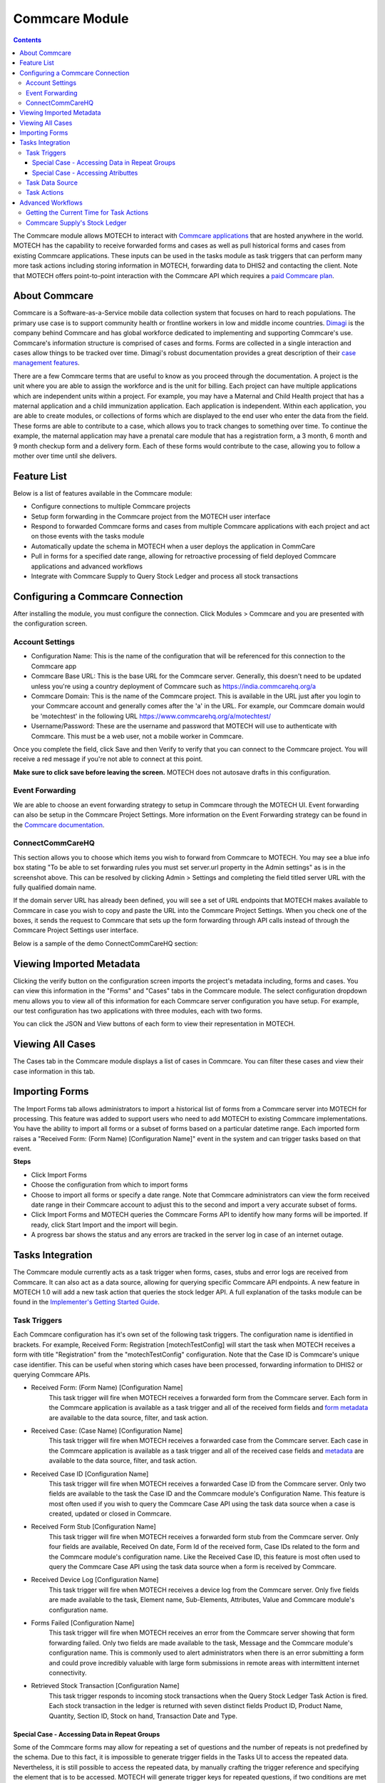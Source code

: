 .. _commcare-module:

===============
Commcare Module
===============

.. contents::
   :depth: 4

The Commcare module allows MOTECH to interact with `Commcare applications <https://www.commcarehq.org>`_ that are hosted anywhere in the world. MOTECH has the capability to receive forwarded forms and cases as well as pull historical forms and cases from existing Commcare applications. These inputs can be used in the tasks module as task triggers that can perform many more task actions including storing information in MOTECH, forwarding data to DHIS2 and contacting the client. Note that MOTECH offers point-to-point interaction with the Commcare API which requires a `paid Commcare plan <https://www.commcarehq.org/software_services/#software-services-pricing>`_.

About Commcare
--------------
Commcare is a Software-as-a-Service mobile data collection system that focuses on hard to reach populations. The primary use case is to support community health or frontline workers in low and middle income countries. `Dimagi <http://dimagi.com>`_ is the company behind Commcare and has global workforce dedicated to implementing and supporting Commcare's use. Commcare's information structure is comprised of cases and forms. Forms are collected in a single interaction and cases allow things to be tracked over time. Dimagi's robust documentation provides a great description of their `case management features <https://confluence.dimagi.com/display/commcarepublic/Case+Management>`_.

There are a few Commcare terms that are useful to know as you proceed through the documentation.  A project is the unit where you are able to assign the workforce and is the unit for billing. Each project can have multiple applications which are independent units within a project. For example, you may have a Maternal and Child Health project that has a maternal application and a child immunization application. Each application is independent. Within each application, you are able to create modules, or collections of forms which are displayed to the end user who enter the data from the field. These forms are able to contribute to a case, which allows you to track changes to something over time. To continue the example, the maternal application may have a prenatal care module that has a registration form, a 3 month, 6 month and 9 month checkup form and a delivery form. Each of these forms would contribute to the case, allowing you to follow a mother over time until she delivers.

Feature List
------------
Below is a list of features available in the Commcare module:

- Configure connections to multiple Commcare projects
- Setup form forwarding in the Commcare project from the MOTECH user interface
- Respond to forwarded Commcare forms and cases from multiple Commcare applications with each project and act on those events with the tasks module
- Automatically update the schema in MOTECH when a user deploys the application in CommCare
- Pull in forms for a specified date range, allowing for retroactive processing of field deployed Commcare applications and advanced workflows
- Integrate with Commcare Supply to Query Stock Ledger and process all stock transactions

Configuring a Commcare Connection
---------------------------------
After installing the module, you must configure the connection. Click Modules > Commcare and you are presented with the configuration screen.

.. image:: img/CommCare_blank_config_screenshot.png

Account Settings
^^^^^^^^^^^^^^^^
- Configuration Name: This is the name of the configuration that will be referenced for this connection to the Commcare app
- Commcare Base URL: This is the base URL for the Commcare server. Generally, this doesn't need to be updated unless you're using a country deployment of Commcare such as https://india.commcarehq.org/a
- Commcare Domain: This is the name of the Commcare project. This is available in the URL just after you login to your Commcare account and generally comes after the 'a' in the URL. For example, our Commcare domain would be 'motechtest' in the following URL https://www.commcarehq.org/a/motechtest/
- Username/Password: These are the username and password that MOTECH will use to authenticate with Commcare. This must be a web user, not a mobile worker in Commcare.

Once you complete the field, click Save and then Verify to verify that you can connect to the Commcare project. You will receive a red message if you're not able to connect at this point.

**Make sure to click save before leaving the screen.** MOTECH does not autosave drafts in this configuration.

Event Forwarding
^^^^^^^^^^^^^^^^
We are able to choose an event forwarding strategy to setup in Commcare through the MOTECH UI. Event forwarding can also be setup in the Commcare Project Settings. More information on the Event Forwarding strategy can be found in the `Commcare documentation <https://confluence.dimagi.com/pages/viewpage.action?pageId=12224128>`_.

ConnectCommCareHQ
^^^^^^^^^^^^^^^^^
This section allows you to choose which items you wish to forward from Commcare to MOTECH. You may see a blue info box stating "To be able to set forwarding rules you must set server.url property in the Admin settings" as is in the screenshot above. This can be resolved by clicking Admin > Settings and completing the field titled server URL with the fully qualified domain name.

If the domain server URL has already been defined, you will see a set of URL endpoints that MOTECH makes available to Commcare in case you wish to copy and paste the URL into the Commcare Project Settings. When you check one of the boxes, it sends the request to Commcare that sets up the form forwarding through API calls instead of through the Commcare Project Settings user interface.

Below is a sample of the demo ConnectCommCareHQ section:

.. image:: img/CommCare_config_connect_CommCareHQ_screenshot.png

Viewing Imported Metadata
-------------------------
Clicking the verify button on the configuration screen imports the project's metadata including, forms and cases. You can view this information in the "Forms" and "Cases" tabs in the Commcare module. The select configuration dropdown menu allows you to view all of this information for each Commcare server configuration you have setup. For example, our test configuration has two applications with three modules, each with two forms.

.. image:: img/CommCare_forms_tab_screenshot.png

You can click the JSON and View buttons of each form to view their representation in MOTECH.

Viewing All Cases
-----------------
The Cases tab in the Commcare module displays a list of cases in Commcare. You can filter these cases and view their case information in this tab.

.. image:: img/CommCare_cases_tab_screenshot.png

Importing Forms
---------------
The Import Forms tab allows administrators to import a historical list of forms from a Commcare server into MOTECH for processing. This feature was added to support users who need to add MOTECH to existing Commcare implementations. You have the ability to import all forms or a subset of forms based on a particular datetime range. Each imported form raises a "Received Form: (Form Name) [Configuration Name]" event in the system and can trigger tasks based on that event.

**Steps**

- Click Import Forms
- Choose the configuration from which to import forms
- Choose to import all forms or specify a date range. Note that Commcare administrators can view the form received date range in their Commcare account to adjust this to the second and import a very accurate subset of forms.
- Click Import Forms and MOTECH queries the Commcare Forms API to identify how many forms will be imported. If ready, click Start Import and the import will begin.
- A progress bar shows the status and any errors are tracked in the server log in case of an internet outage.

Tasks Integration
-----------------
The Commcare module currently acts as a task trigger when forms, cases, stubs and error logs are received from Commcare. It can also act as a data source, allowing for querying specific Commcare API endpoints. A new feature in MOTECH 1.0 will add a new task action that queries the stock ledger API. A full explanation of the tasks module can be found in the `Implementer's Getting Started Guide <http://docs.motechproject.org/en/latest/get_started/using_tasks/using_tasks.html#tasks-ui>`_.

Task Triggers
^^^^^^^^^^^^^
Each Commcare configuration has it's own set of the following task triggers. The configuration name is identified in brackets. For example, Received Form: Registration [motechTestConfig] will start the task when MOTECH receives a form with title "Registration" from the "motechTestConfig" configuration. Note that the Case ID is Commcare's unique case identifier. This can be useful when storing which cases have been processed, forwarding information to DHIS2 or querying Commcare APIs.

- Received Form: (Form Name) [Configuration Name]
    This task trigger will fire when MOTECH receives a forwarded form from the Commcare server. Each form in the Commcare application is available as a task trigger and all of the received form fields and `form metadata <https://bitbucket.org/javarosa/javarosa/wiki/OpenRosaMetaDataSchema>`_ are available to the data source, filter, and task action.
- Received Case: (Case Name) [Configuration Name]
    This task trigger will fire when MOTECH receives a forwarded case from the Commcare server. Each case in the Commcare application is available as a task trigger and all of the received case fields and `metadata <https://github.com/dimagi/commcare/wiki/casexml20#case-xml-element>`_ are available to the data source, filter, and task action.
- Received Case ID [Configuration Name]
    This task trigger will fire when MOTECH receives a forwarded Case ID from the Commcare server. Only two fields are available to the task the Case ID and the Commcare module's Configuration Name. This feature is most often used if you wish to query the Commcare Case API using the task data source when a case is created, updated or closed in Commcare.
- Received Form Stub [Configuration Name]
    This task trigger will fire when MOTECH receives a forwarded form stub from the Commcare server. Only four fields are available, Received On date, Form Id of the received form, Case IDs related to the form and the Commcare module's configuration name. Like the Received Case ID, this feature is most often used to query the Commcare Case API using the task data source when a form is received by Commcare.
- Received Device Log [Configuration Name]
    This task trigger will fire when MOTECH receives a device log from the Commcare server. Only five fields are made available to the task, Element name, Sub-Elements, Attributes, Value and Commcare module's configuration name.
- Forms Failed [Configuration Name]
    This task trigger will fire when MOTECH receives an error from the Commcare server showing that form forwarding failed. Only two fields are made available to the task, Message and the Commcare module's configuration name. This is commonly used to alert administrators when there is an error submitting a form and could prove incredibly valuable with large form submissions in remote areas with intermittent internet connectivity.
- Retrieved Stock Transaction [Configuration Name]
    This task trigger responds to incoming stock transactions when the Query Stock Ledger Task Action is fired. Each stock transaction in the ledger is returned with seven distinct fields Product ID, Product Name, Quantity, Section ID, Stock on hand, Transaction Date and Type.

Special Case - Accessing Data in Repeat Groups
""""""""""""""""""""""""""""""""""""""""""""""
Some of the Commcare forms may allow for repeating a set of questions and the number of repeats is not predefined by the schema. Due to this fact, it is impossible to generate trigger fields
in the Tasks UI to access the repeated data. Nevertheless, it is still possible to access the repeated data, by manually crafting the trigger reference and specifying the element that
is to be accessed. MOTECH will generate trigger keys for repeated questions, if two conditions are met by the received form in its XML representation:

- There must be at least two elements of the same name
- Those elements must have the "id" attribute set

If that's the case, the generated trigger event keys will have the value of the "id" attribute appended, in order to be able to distinguish one from another and to be able to access repeated data.
For example, for the following received XML:

.. code-block:: xml

    <?xml version='1.0' ?>
    <data>
        <mother name="Jane">
            <children>
                <child id="22345">John</child>
                <child id="22346">Oliver</child>
            </children>
        </mother>
    </data>

The generated trigger event keys will be:

- **/data/mother/children/child_22345**
- **/data/mother/children/child_22346**

It is now possible to use those values in the task actions, using syntax for custom trigger events, like:

- **{{trigger./data/mother/children/child_22345}}**
- **{{trigger./data/mother/children/child_22346}}**

Special Case - Accessing Atributtes
"""""""""""""""""""""""""""""""""""

It is also possible to acess values of the form atttributes.

.. code-block:: xml

   <?xml version='1.0' ?>
   <data>
       <mother name="Jane">
           <children>
               <child age="15">John</child>
           </children>
       </mother>
   </data>

The generate trigger expression for an attribute will be:

- **/data/mother/@name**
- **/data/mother/children/child/@age**

It is now possible to use those values in the task actions, using syntax for custom trigger events, like:

- **{{trigger./data/mother/@name}}**
- **{{trigger./data/mother/children/child/@age}}**

Task Data Source
^^^^^^^^^^^^^^^^
The Tasks module will query specific Commcare APIs and make the results available to the task. These data sources are useful when supplemental information is needed from a received Case or form such as values from a lookup table, Commcare users and locations. Click Add data source in the task and choose Source: Commcare to make this information available to the task. Each of the following objects are available as a data source.

- Fixture [Configuration Name]
    Fixtures are Commcare's lookup tables and this data source allows users to look a fixture by ID using the `Fixture Data API <https://confluence.dimagi.com/display/commcarepublic/Fixture+Data>`_. Most often, a form field will capture a pointer to the item in the lookup table, but supplementary data will be available in the table. You can drag and drop the form field that references the lookup table and all of that data will be available to the task.
- Form: (Form Name) [Configuration Name]
    This data source queries the `Commcare Form Data API <https://confluence.dimagi.com/display/commcarepublic/Form+Data>`_ based on the form ID and returns all of the form results. This is most often coupled with the "Received Form Stub" task trigger.
- Case: (Case Name) [Configuration Name]
    This data source queries the `Commcare Case Data API <https://confluence.dimagi.com/display/commcarepublic/Case+Data>`_ based on the case ID and returns all of the case properties. This is most often coupled with the "Received Case ID" task trigger.
- User [Configuration Name]
    This data source queries the `Commcare Mobile Workers API <https://confluence.dimagi.com/display/commcarepublic/List+Mobile+Workers>`_ based on the user_id and returns details about the Commcare user.
- Location [Configuration Name]
    This data source is only available to users who have enabled the `Commcare Supply feature <https://confluence.dimagi.com/display/commtrack/Getting+Started+With+CommCare+Supply>`_. Commcare Supply tracks organizations and locations so users can manage supply chain items within this hierarchy. MOTECH queries the `list of locations <https://confluence.dimagi.com/display/commtrack/Locations>`_ for a particular location ID, similar to the Fixture data source. The returned items include latitude, longitude, location name, site codes and location within the location schema.

Task Actions
^^^^^^^^^^^^
The Commcare module also exposes several Task actions, that allow for querying the stock ledger API and uploading cases and forms via submission API.

- Query Stock Ledger [Configuration Name]
    This task action allows you to query the Commcare stock ledger based on the incoming Case ID and Section ID. This feature is only applicable to users who have CommCare Supply turned on. When the stock ledger is queried, each response is parsed by MOTECH and an event is raised that can be used as a task trigger of type *Retrieved Stock Transaction [Configuration Name].*
- Create Case [Configuration Name]
    Creates a Commcare Case, by sending Case XML to the Submission API on the Commcare server. Note that the case ID UUID is created by MOTECH.
- Update Case [Configuration Name]
    Updates a Commcare Case, by sending Case XML to the Submission API on the Commcare server. The case ID is required to identify the case that is supposed to be updated. The case may be optionally closed.
- Submit Form: (Form Name) [Configuration Name]
    This feature offers basic support for submitting a Commcare Form, by sending the Form XML to the Commcare Submission API. The task action fields are generated basing on the schema of the Commcare forms, present on the MOTECH server. Note that MOTECH does not have a xform player. Advanced forms with calculated fields, skip logic and required fields are not supported in the current version of this task action.

Advanced Workflows
------------------
This section defines advanced workflows available in the Commcare module, allowing users to configure MOTECH to better meet the needs of implementers.

Getting the Current Time for Task Actions
^^^^^^^^^^^^^^^^^^^^^^^^^^^^^^^^^^^^^^^^^
The Create Case task action requires a date and time for input. It's not appropriate to submit a static date and time when creating a Commcare case from MOTECH. To get the current time, add a Data Source to your task action with Source "Platform commons" and Lookup "Platform commons". Drag the bubble labeled "Now" onto the task action datetime field.

Also note that you can use regular expressions to modify the current date time. This could be useful for querying the stock ledger for a specified date range say now minus 1 day to get the last day of stock ledger submissions.


Commcare Supply's Stock Ledger
^^^^^^^^^^^^^^^^^^^^^^^^^^^^^^
`Commcare Supply <https://www.commcarehq.org/solutions/#solutions-supply-intro>`_ allows users to manage their supply chain. Often, those commodities need to be reported up the chain to DHIS2. We created a set of features in MOTECH Tasks to allow for commodity reporting from the Commcare stock ledger to DHIS2.

**Workflow**

- A user submits a Commcare form that updates their current stock on hand
- Commcare Supply calculates the monthly consumption
- The form is forwarded to MOTECH and acts as a task trigger.
    - The task action queries the stock ledger, pulling the latest consumption rates and fires a task for each item that's parsed in the ledger.
- MOTECH Queries the stock ledger and each item is forwarded to DHIS2 as a data element.

**Setup**

Commcare stores all products in a stock ledger that keeps a current count of each product on hand at a given location. You need to create two tasks in MOTECH for this workflow.

- Task 1 responds to the incoming form or case update and queries the stock ledger. Each item in the stock ledger is parsed and an event is raised in MOTECH.
- Task 2 will trigger when a particular item is parsed and you can then forward that data value to DHIS2 in a task action or store it in MOTECH.
